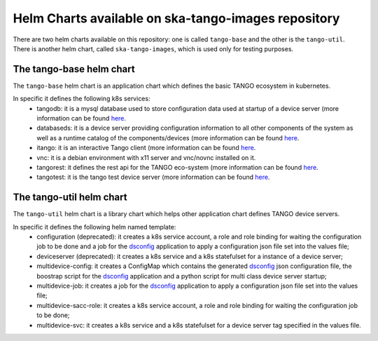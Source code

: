 Helm Charts available on ska-tango-images repository
====================================================

There are two helm charts available on this repository: one is called ``tango-base`` and the other is the ``tango-util``.
There is another helm chart, called ``ska-tango-images``, which is used only for testing purposes. 

The tango-base helm chart
-------------------------

The ``tango-base`` helm chart is an application chart which defines the basic TANGO ecosystem in kubernetes. 

In specific it defines the following k8s services: 
 - tangodb: it is a mysql database used to store configuration data used at startup of a device server (more information can be found `here <https://tango-controls.readthedocs.io/en/latest/reference/glossary.html#term-tango-database>`_.
 - databaseds: it is a device server providing configuration information to all other components of the system as well as a runtime catalog of the components/devices (more information can be found `here <https://tango-controls.readthedocs.io/en/latest/reference/glossary.html#term-tango-host>`_.
 - itango: it is an interactive Tango client (more information can be found `here <https://gitlab.com/tango-controls/itango>`_.
 - vnc: it is a debian environment with x11 server and vnc/novnc installed on it.
 - tangorest: it defines the rest api for the TANGO eco-system  (more information can be found `here <https://tango-controls.readthedocs.io/en/latest/installation/vm/tangobox.html?highlight=rest#rest-api>`_.
 - tangotest: it is the tango test device server (more information can be found `here <https://gitlab.com/tango-controls/TangoTest>`_.


The tango-util helm chart
-------------------------

The ``tango-util`` helm chart is a library chart which helps other application chart defines TANGO device servers.

In specific it defines the following helm named template: 
 - configuration (deprecated): it creates a k8s service account, a role and role binding for waiting the configuration job to be done and a job for the `dsconfig <https://github.com/MaxIV-KitsControls/lib-maxiv-dsconfig>`_ application to apply a configuration json file set into the values file;
 - deviceserver (deprecated): it creates a k8s service and a k8s statefulset for a instance of a device server;
 - multidevice-config: it creates a ConfigMap which contains the generated `dsconfig <https://github.com/MaxIV-KitsControls/lib-maxiv-dsconfig>`_ json configuration file, the boostrap script for the `dsconfig <https://github.com/MaxIV-KitsControls/lib-maxiv-dsconfig>`_ application and a python script for multi class device server startup;
 - multidevice-job: it creates a job for the `dsconfig <https://github.com/MaxIV-KitsControls/lib-maxiv-dsconfig>`_ application to apply a configuration json file set into the values file;
 - multidevice-sacc-role: it creates a k8s service account, a role and role binding for waiting the configuration job to be done;
 - multidevice-svc: it creates a k8s service and a k8s statefulset for a device server tag specified in the values file.